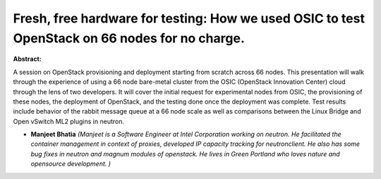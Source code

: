 Fresh, free hardware for testing: How we used OSIC to test OpenStack on  66 nodes for no charge.
~~~~~~~~~~~~~~~~~~~~~~~~~~~~~~~~~~~~~~~~~~~~~~~~~~~~~~~~~~~~~~~~~~~~~~~~~~~~~~~~~~~~~~~~~~~~~~~~

**Abstract:**

A session on OpenStack provisioning and deployment starting from scratch across 66 nodes. This presentation will walk through the experience of using a 66 node bare-metal cluster from the OSIC (OpenStack Innovation Center) cloud through the lens of two developers. It will cover the initial request for experimental nodes from OSIC, the provisioning of these nodes, the deployment of OpenStack, and the testing done once the deployment was complete. Test results include behavior of the rabbit message queue at a 66 node scale as well as comparisons between the Linux Bridge and Open vSwitch ML2 plugins in neutron.


* **Manjeet Bhatia** *(Manjeet is a Software Engineer at Intel Corporation working on neutron. He facilitated the container management in context of proxies, developed IP capacity tracking for neutronclient. He also has some bug fixes in neutron and magnum modules of openstack. He lives in Green Portland who loves nature and opensource development. )*
